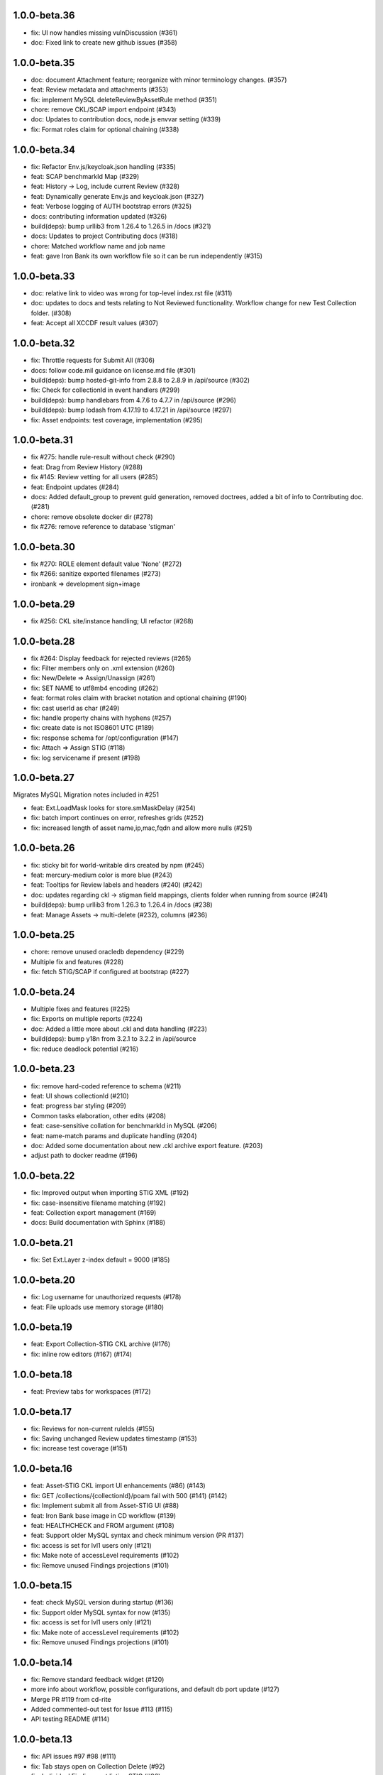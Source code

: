 1.0.0-beta.36
-----------------------
- fix: UI now handles missing vulnDiscussion (#361)
- doc: Fixed link to create new github issues (#358)

1.0.0-beta.35
-----------------------
- doc: document Attachment feature; reorganize with minor terminology changes. (#357)
- feat: Review metadata and attachments (#353)
- fix: implement MySQL deleteReviewByAssetRule method (#351)
- chore: remove CKL/SCAP import endpoint (#343)
- doc: Updates to contribution docs, node.js envvar setting (#339)
- fix: Format roles claim for optional chaining (#338)

1.0.0-beta.34
-----------------------
- fix: Refactor Env.js/keycloak.json handling (#335)
- feat: SCAP benchmarkId Map (#329)
- feat: History -> Log, include current Review (#328)
- feat: Dynamically generate Env.js and keycloak.json (#327)
- feat: Verbose logging of AUTH bootstrap errors (#325)
- docs: contributing information updated (#326)
- build(deps): bump urllib3 from 1.26.4 to 1.26.5 in /docs (#321)
- docs: Updates to project Contributing docs (#318)
- chore: Matched workflow name and job name
- feat: gave Iron Bank its own workflow file so it can be run independently (#315)

1.0.0-beta.33
-----------------------
- doc: relative link to video was wrong for top-level index.rst file (#311)
- doc: updates to docs and tests relating to Not Reviewed functionality. Workflow change for new Test Collection folder. (#308)
- feat: Accept all XCCDF result values (#307)

1.0.0-beta.32
-----------------------
- fix: Throttle requests for Submit All (#306)
- docs: follow code.mil guidance on license.md file (#301)
- build(deps): bump hosted-git-info from 2.8.8 to 2.8.9 in /api/source (#302)
- fix: Check for collectionId in event handlers (#299)
- build(deps): bump handlebars from 4.7.6 to 4.7.7 in /api/source (#296)
- build(deps): bump lodash from 4.17.19 to 4.17.21 in /api/source (#297)
- fix: Asset endpoints: test coverage, implementation (#295)

1.0.0-beta.31
-----------------------
- fix #275: handle rule-result without check (#290)
- feat: Drag from Review History (#288)
- fix #145: Review vetting for all users (#285)
- feat: Endpoint updates (#284)
- docs: Added default_group to prevent guid generation, removed doctrees, added a bit of info to Contributing doc. (#281)
- chore: remove obsolete docker dir (#278)
- fix #276: remove reference to database 'stigman'

1.0.0-beta.30
-----------------------
- fix #270: ROLE element default value 'None' (#272)
- fix #266: sanitize exported filenames (#273)
- ironbank => development sign+image

1.0.0-beta.29
-----------------------
- fix #256: CKL site/instance handling; UI refactor (#268)

1.0.0-beta.28
-----------------------
- fix #264: Display feedback for rejected reviews (#265)
- fix: Filter members only on .xml extension  (#260)
- fix: New/Delete => Assign/Unassign (#261)
- fix: SET NAME to utf8mb4 encoding (#262)
- feat: format roles claim with bracket notation and optional chaining (#190)
- fix: cast userId as char (#249)
- fix: handle property chains with hyphens (#257)
- fix: create date is not ISO8601 UTC (#189)
- fix: response schema for /opt/configuration (#147)
- fix: Attach => Assign STIG (#118)
- fix: log servicename if present (#198)

1.0.0-beta.27
-----------------------
Migrates MySQL
Migration notes included in #251 

- feat: Ext.LoadMask looks for store.smMaskDelay (#254)
- fix: batch import continues on error, refreshes grids (#252)
- fix: increased length of asset name,ip,mac,fqdn and allow more nulls  (#251)

1.0.0-beta.26
-----------------------
- fix: sticky bit for world-writable dirs created by npm (#245)
- feat: mercury-medium color is more blue (#243)
- feat: Tooltips for Review labels and headers (#240) (#242)
- doc: updates regarding ckl -> stigman field mappings, clients folder when running from source (#241)
- build(deps): bump urllib3 from 1.26.3 to 1.26.4 in /docs (#238)
- feat: Manage Assets -> multi-delete (#232), columns (#236)

1.0.0-beta.25
-----------------------
- chore: remove unused oracledb dependency (#229)
- Multiple fix and features (#228)
- fix: fetch STIG/SCAP if configured at bootstrap (#227)

1.0.0-beta.24
-----------------------
- Multiple fixes and features (#225)
- fix: Exports on multiple reports (#224)
- doc: Added a little more about .ckl and data handling (#223)
- build(deps): bump y18n from 3.2.1 to 3.2.2 in /api/source
- fix: reduce deadlock potential (#216)

1.0.0-beta.23
-----------------------
- fix: remove hard-coded reference to schema (#211)
- feat: UI shows collectionId (#210)
- feat: progress bar styling (#209)
- Common tasks elaboration, other edits (#208)
- feat: case-sensitive collation for benchmarkId in MySQL (#206)
- feat: name-match params and duplicate handling (#204)
- doc: Added some documentation about new .ckl archive export feature. (#203)
- adjust path to docker readme (#196)

1.0.0-beta.22
-----------------------
- fix: Improved output when importing STIG XML (#192)
- fix: case-insensitive filename matching (#192)
- feat: Collection export management (#169)
- docs: Build documentation with Sphinx (#188)

1.0.0-beta.21
-----------------------

- fix: Set Ext.Layer z-index default = 9000 (#185)

1.0.0-beta.20
------------------
- fix: Log username for unauthorized requests (#178)
- feat: File uploads use memory storage (#180)

1.0.0-beta.19
---------------
- feat: Export Collection-STIG CKL archive (#176)
- fix: inline row editors (#167) (#174)

1.0.0-beta.18
--------------------
- feat: Preview tabs for workspaces (#172)

1.0.0-beta.17
----------------------
- fix: Reviews for non-current ruleIds (#155)
- fix: Saving unchanged Review updates timestamp (#153)
- fix: increase test coverage (#151)

1.0.0-beta.16
-----------------------
- feat: Asset-STIG CKL import UI enhancements (#86) (#143)
- fix: GET /collections/{collectionId}/poam fail with 500 (#141) (#142)
- fix: Implement submit all from Asset-STIG UI (#88)
- feat: Iron Bank base image in CD workflow (#139)
- feat: HEALTHCHECK and FROM argument (#108)
- feat: Support older MySQL syntax and check minimum version (PR #137)
- fix: access is set for lvl1 users only (#121)
- fix: Make note of accessLevel requirements (#102)
- fix: Remove unused Findings projections (#101)

1.0.0-beta.15
-----------------------
- feat: check MySQL version during startup (#136)
- fix: Support older MySQL syntax for now (#135)
- fix: access is set for lvl1 users only (#121)
- fix: Make note of accessLevel requirements (#102)
- fix: Remove unused Findings projections (#101)

1.0.0-beta.14
-------------------------
- fix: Remove standard feedback widget (#120)
- more info about workflow, possible configurations, and default db port update (#127)
- Merge PR #119 from cd-rite
- Added commented-out test for Issue #113 (#115)
- API testing README (#114)

1.0.0-beta.13
------------------------
- fix: API issues #97 #98 (#111)
- fix: Tab stays open on Collection Delete (#92)
- fix: Individual Findings not listing STIG (#96)
- fix: Delete Grant is always active (#81)

1.0.0-beta.12
-------------------------
- Merge pull request #93
- Remove typeCast handling for JSON (#62)
- fix: UI Import results completion message (#58)
- fix: collection review filter (#64)
- HTML entities in CKL are not decoded (#63)
- Update jwks-rsa to 1.12.1(#74)

1.0.0-beta.11
---------------------
- Experimental appdata example (#66)

1.0.0-beta.10
------------------------
- Bump ini from 1.3.5 to 1.3.8 in /api/source (#60)
- Action Comments do not import if there is no Action (#61)

1.0.0-beta.9
------------------------
- Provide guidance for non-localhost browsers (#54)
- Client CKL/SCAP import less verbose (#55)
- (fix) UI: Metadata has malformed History property
- Comment out unimplemented endpoints

1.0.0-beta.8
-----------------------
- (fix) #47 ungranted reviews for lvl1 (#48)
- Update import_realm.json
- redirects include HTTPS and remove MQTT
- (fix) Empty string scope not failing #42
- Added more comprehensive testing, altered workflow for efficiency (#43)

1.0.0-beta.7
-------------------
- (fix) stigGrant projection #40

1.0.0-beta.6
--------------------
- ovalCount based on ruleId instead of benchmarkId

1.0.0-beta.5
------------------------
- Migration of v_current_rev to support draft STIGs

1.0.0-beta.4
----------------------
- BUG: "All checks" drop down filter doesn't work (#32)
- Additional collection review updates
- Version in package.json
- Handle concurrent Ext.Ajax requests that delete pub.headers

1.0.0-beta.3
-----------------
Fixes:
- UI: Collection->Reports->Findings workspace failed to open
- API: Issue #29 max json body and upload envvars
- UI: Closing message box was confirming action
- UI: Import STIG message box mistitled
- UI: Call updateToken() before direct fetch/xhr

1.0.0-beta.2
-------------------
Fixed GitHub Issue #27. STIG checklist imports were critically affected by a regression introduced with beta.1

1.0.0-beta.1
----------------------
Numerous enhancements and bug fixes, including token handling and better concurrency. The project is ready for non-production deployments and pilots to demonstrate suitability for first production release.

1.0.0-beta
-------------------

This is the initial beta release of STIG Manager





